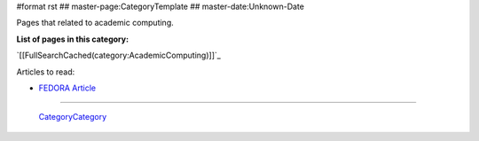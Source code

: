 #format rst
## master-page:CategoryTemplate
## master-date:Unknown-Date

Pages that related to academic computing.

**List of pages in this category:**

`[[FullSearchCached(category:AcademicComputing)]]`_

Articles to read:

* `FEDORA Article`_

-------------------------

 CategoryCategory_

.. ############################################################################

.. _FEDORA Article: https://arxiv.org/pdf/1312.1258.pdf

.. _CategoryCategory: ../CategoryCategory

